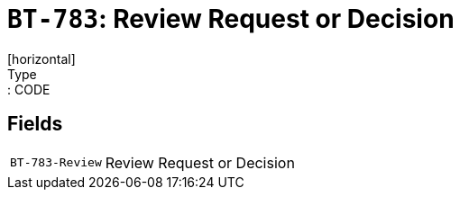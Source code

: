 = `BT-783`: Review Request or Decision
[horizontal]
Type:: CODE
== Fields
[horizontal]
  `BT-783-Review`:: Review Request or Decision
